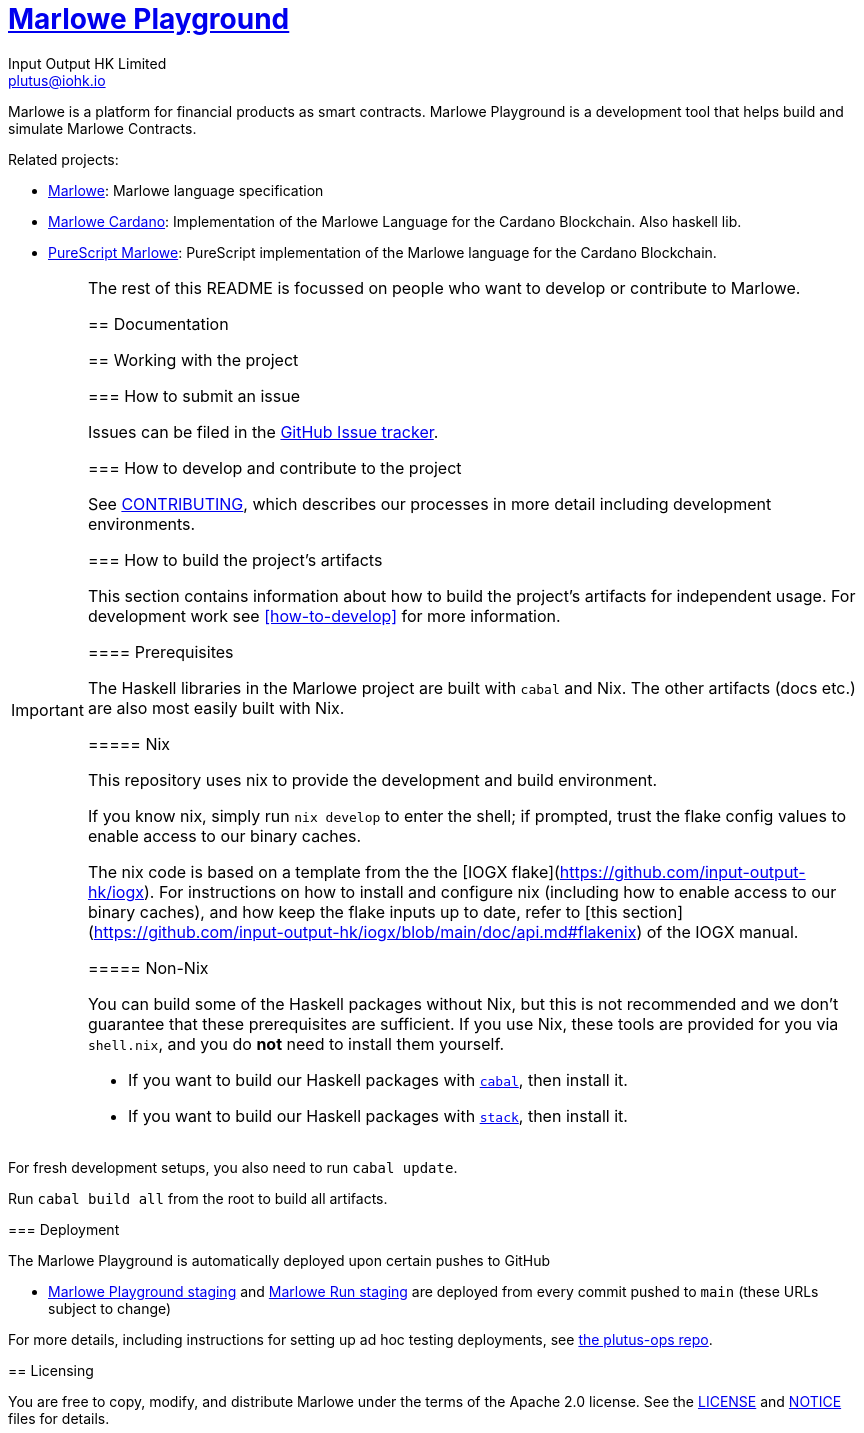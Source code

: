 = https://github.com/input-output-hk/marlowe-playground[Marlowe Playground]
:email: plutus@iohk.io
:author: Input Output HK Limited
:toc: left
:reproducible:

Marlowe is a platform for financial products as smart contracts. Marlowe Playground is
a development tool that helps build and simulate Marlowe Contracts.

Related projects:

* https://github.com/input-output-hk/marlowe[Marlowe]: Marlowe language specification
* https://github.com/input-output-hk/marlowe-cardano[Marlowe Cardano]: Implementation of the Marlowe Language for the Cardano Blockchain. Also haskell lib.
* https://github.com/input-output-hk/purescript-marlowe[PureScript Marlowe]: PureScript implementation of the Marlowe language for the Cardano Blockchain.


[IMPORTANT]
====
The rest of this README is focussed on people who want to develop or contribute to Marlowe.

== Documentation

== Working with the project

=== How to submit an issue

Issues can be filed in the https://github.com/input-output-hk/marlowe-playground/issues[GitHub Issue tracker].

[[how-to-develop]]
=== How to develop and contribute to the project

See link:CONTRIBUTING{outfilesuffix}[CONTRIBUTING], which describes our processes in more detail including development environments.

=== How to build the project's artifacts

This section contains information about how to build the project's artifacts for independent usage.
For development work see <<how-to-develop>> for more information.

[[prerequisites]]

==== Prerequisites

The Haskell libraries in the Marlowe project are built with `cabal` and Nix.
The other artifacts (docs etc.) are also most easily built with Nix.

===== Nix

This repository uses nix to provide the development and build environment.

If you know nix, simply run `nix develop` to enter the shell; if prompted, trust 
the flake config values to enable access to our binary caches.   

The nix code is based on a template from the the 
[IOGX flake](https://github.com/input-output-hk/iogx). 
For instructions on how to install and configure nix (including how to enable 
access to our binary caches), and how keep the flake inputs up to date, refer to 
[this section](https://github.com/input-output-hk/iogx/blob/main/doc/api.md#flakenix)
of the IOGX manual.

===== Non-Nix

You can build some of the Haskell packages without Nix, but this is not recommended and we don't guarantee that these prerequisites are sufficient.
If you use Nix, these tools are provided for you via `shell.nix`, and you do *not* need to install them yourself.

* If you want to build our Haskell packages with https://www.haskell.org/cabal/[`cabal`], then install it.
* If you want to build our Haskell packages with https://haskellstack.org/[`stack`], then install it.

[NOTE]
====
For fresh development setups, you also need to run `cabal update`.
====

Run `cabal build all` from the root to build all artifacts.

=== Deployment

The Marlowe Playground is automatically deployed upon certain pushes to GitHub

* https://marlowe-playground-staging.plutus.aws.iohkdev.io/[Marlowe Playground staging] and https://marlowe-run-staging.plutus.aws.iohkdev.io/[Marlowe Run staging] are deployed from every commit pushed to `main` (these URLs subject to change)

For more details, including instructions for setting up ad hoc testing deployments, see https://github.com/input-output-hk/plutus-ops[the plutus-ops repo].

== Licensing

You are free to copy, modify, and distribute Marlowe under the terms
of the Apache 2.0 license. See the link:./LICENSE[LICENSE]
and link:./NOTICE[NOTICE] files for details.
